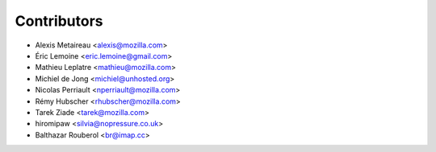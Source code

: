 Contributors
============

* Alexis Metaireau <alexis@mozilla.com>
* Éric Lemoine <eric.lemoine@gmail.com>
* Mathieu Leplatre <mathieu@mozilla.com>
* Michiel de Jong <michiel@unhosted.org>
* Nicolas Perriault <nperriault@mozilla.com>
* Rémy Hubscher <rhubscher@mozilla.com>
* Tarek Ziade <tarek@mozilla.com>
* hiromipaw <silvia@nopressure.co.uk>
* Balthazar Rouberol <br@imap.cc>
